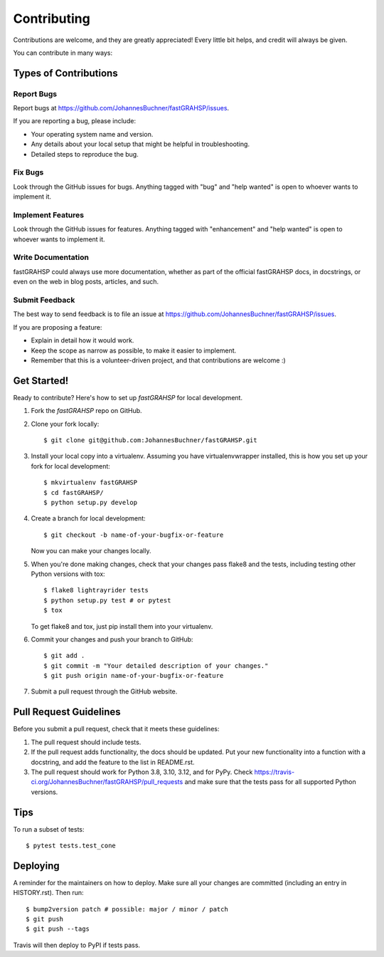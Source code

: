 .. highlight:: shell

============
Contributing
============

Contributions are welcome, and they are greatly appreciated! Every little bit
helps, and credit will always be given.

You can contribute in many ways:

Types of Contributions
----------------------

Report Bugs
~~~~~~~~~~~

Report bugs at https://github.com/JohannesBuchner/fastGRAHSP/issues.

If you are reporting a bug, please include:

* Your operating system name and version.
* Any details about your local setup that might be helpful in troubleshooting.
* Detailed steps to reproduce the bug.

Fix Bugs
~~~~~~~~

Look through the GitHub issues for bugs. Anything tagged with "bug" and "help
wanted" is open to whoever wants to implement it.

Implement Features
~~~~~~~~~~~~~~~~~~

Look through the GitHub issues for features. Anything tagged with "enhancement"
and "help wanted" is open to whoever wants to implement it.

Write Documentation
~~~~~~~~~~~~~~~~~~~

fastGRAHSP could always use more documentation, whether as part of the
official fastGRAHSP docs, in docstrings, or even on the web in blog posts,
articles, and such.

Submit Feedback
~~~~~~~~~~~~~~~

The best way to send feedback is to file an issue at https://github.com/JohannesBuchner/fastGRAHSP/issues.

If you are proposing a feature:

* Explain in detail how it would work.
* Keep the scope as narrow as possible, to make it easier to implement.
* Remember that this is a volunteer-driven project, and that contributions
  are welcome :)

Get Started!
------------

Ready to contribute? Here's how to set up `fastGRAHSP` for local development.

1. Fork the `fastGRAHSP` repo on GitHub.
2. Clone your fork locally::

    $ git clone git@github.com:JohannesBuchner/fastGRAHSP.git

3. Install your local copy into a virtualenv. Assuming you have virtualenvwrapper installed, this is how you set up your fork for local development::

    $ mkvirtualenv fastGRAHSP
    $ cd fastGRAHSP/
    $ python setup.py develop

4. Create a branch for local development::

    $ git checkout -b name-of-your-bugfix-or-feature

   Now you can make your changes locally.

5. When you're done making changes, check that your changes pass flake8 and the
   tests, including testing other Python versions with tox::

    $ flake8 lightrayrider tests
    $ python setup.py test # or pytest
    $ tox

   To get flake8 and tox, just pip install them into your virtualenv.

6. Commit your changes and push your branch to GitHub::

    $ git add .
    $ git commit -m "Your detailed description of your changes."
    $ git push origin name-of-your-bugfix-or-feature

7. Submit a pull request through the GitHub website.

Pull Request Guidelines
-----------------------

Before you submit a pull request, check that it meets these guidelines:

1. The pull request should include tests.
2. If the pull request adds functionality, the docs should be updated. Put
   your new functionality into a function with a docstring, and add the
   feature to the list in README.rst.
3. The pull request should work for Python 3.8, 3.10, 3.12, and for PyPy. Check
   https://travis-ci.org/JohannesBuchner/fastGRAHSP/pull_requests
   and make sure that the tests pass for all supported Python versions.

Tips
----

To run a subset of tests::

$ pytest tests.test_cone


Deploying
---------

A reminder for the maintainers on how to deploy.
Make sure all your changes are committed (including an entry in HISTORY.rst).
Then run::

$ bump2version patch # possible: major / minor / patch
$ git push
$ git push --tags

Travis will then deploy to PyPI if tests pass.

